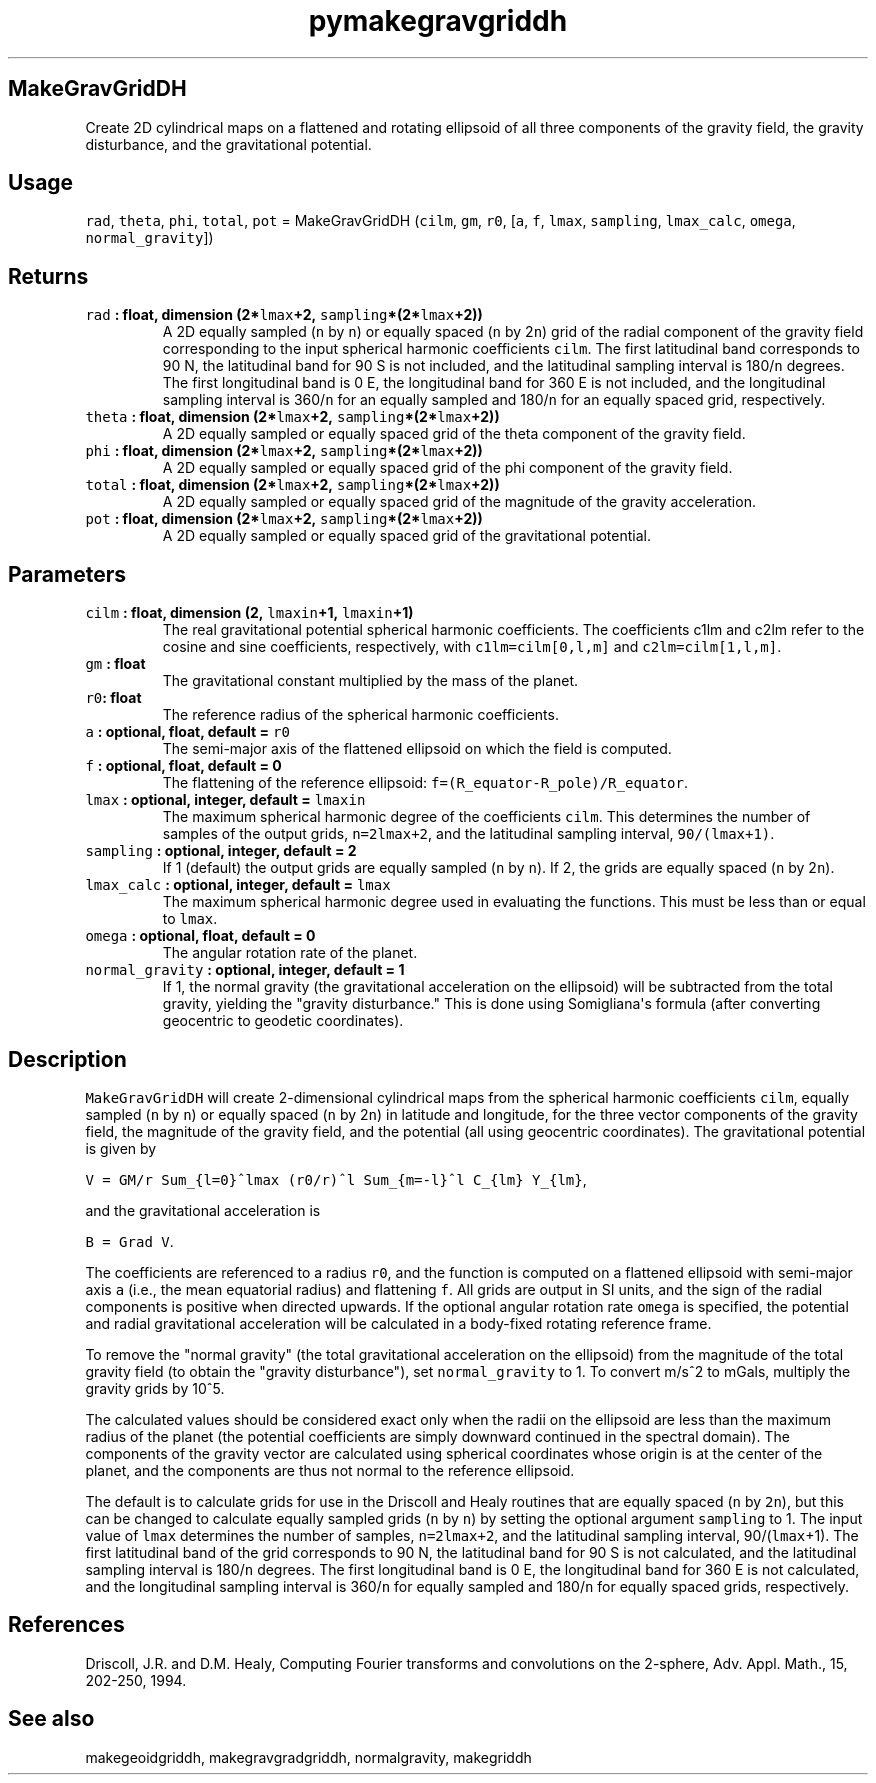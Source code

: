 .\" Automatically generated by Pandoc 1.18
.\"
.TH "pymakegravgriddh" "1" "2016\-12\-08" "Python" "SHTOOLS 4.0"
.hy
.SH MakeGravGridDH
.PP
Create 2D cylindrical maps on a flattened and rotating ellipsoid of all
three components of the gravity field, the gravity disturbance, and the
gravitational potential.
.SH Usage
.PP
\f[C]rad\f[], \f[C]theta\f[], \f[C]phi\f[], \f[C]total\f[], \f[C]pot\f[]
= MakeGravGridDH (\f[C]cilm\f[], \f[C]gm\f[], \f[C]r0\f[], [\f[C]a\f[],
\f[C]f\f[], \f[C]lmax\f[], \f[C]sampling\f[], \f[C]lmax_calc\f[],
\f[C]omega\f[], \f[C]normal_gravity\f[]])
.SH Returns
.TP
.B \f[C]rad\f[] : float, dimension (2*\f[C]lmax\f[]+2, \f[C]sampling\f[]*(2*\f[C]lmax\f[]+2))
A 2D equally sampled (\f[C]n\f[] by \f[C]n\f[]) or equally spaced
(\f[C]n\f[] by 2\f[C]n\f[]) grid of the radial component of the gravity
field corresponding to the input spherical harmonic coefficients
\f[C]cilm\f[].
The first latitudinal band corresponds to 90 N, the latitudinal band for
90 S is not included, and the latitudinal sampling interval is
180/\f[C]n\f[] degrees.
The first longitudinal band is 0 E, the longitudinal band for 360 E is
not included, and the longitudinal sampling interval is 360/\f[C]n\f[]
for an equally sampled and 180/\f[C]n\f[] for an equally spaced grid,
respectively.
.RS
.RE
.TP
.B \f[C]theta\f[] : float, dimension (2*\f[C]lmax\f[]+2, \f[C]sampling\f[]*(2*\f[C]lmax\f[]+2))
A 2D equally sampled or equally spaced grid of the theta component of
the gravity field.
.RS
.RE
.TP
.B \f[C]phi\f[] : float, dimension (2*\f[C]lmax\f[]+2, \f[C]sampling\f[]*(2*\f[C]lmax\f[]+2))
A 2D equally sampled or equally spaced grid of the phi component of the
gravity field.
.RS
.RE
.TP
.B \f[C]total\f[] : float, dimension (2*\f[C]lmax\f[]+2, \f[C]sampling\f[]*(2*\f[C]lmax\f[]+2))
A 2D equally sampled or equally spaced grid of the magnitude of the
gravity acceleration.
.RS
.RE
.TP
.B \f[C]pot\f[] : float, dimension (2*\f[C]lmax\f[]+2, \f[C]sampling\f[]*(2*\f[C]lmax\f[]+2))
A 2D equally sampled or equally spaced grid of the gravitational
potential.
.RS
.RE
.SH Parameters
.TP
.B \f[C]cilm\f[] : float, dimension (2, \f[C]lmaxin\f[]+1, \f[C]lmaxin\f[]+1)
The real gravitational potential spherical harmonic coefficients.
The coefficients c1lm and c2lm refer to the cosine and sine
coefficients, respectively, with \f[C]c1lm=cilm[0,l,m]\f[] and
\f[C]c2lm=cilm[1,l,m]\f[].
.RS
.RE
.TP
.B \f[C]gm\f[] : float
The gravitational constant multiplied by the mass of the planet.
.RS
.RE
.TP
.B \f[C]r0\f[]: float
The reference radius of the spherical harmonic coefficients.
.RS
.RE
.TP
.B \f[C]a\f[] : optional, float, default = \f[C]r0\f[]
The semi\-major axis of the flattened ellipsoid on which the field is
computed.
.RS
.RE
.TP
.B \f[C]f\f[] : optional, float, default = 0
The flattening of the reference ellipsoid:
\f[C]f=(R_equator\-R_pole)/R_equator\f[].
.RS
.RE
.TP
.B \f[C]lmax\f[] : optional, integer, default = \f[C]lmaxin\f[]
The maximum spherical harmonic degree of the coefficients \f[C]cilm\f[].
This determines the number of samples of the output grids,
\f[C]n=2lmax+2\f[], and the latitudinal sampling interval,
\f[C]90/(lmax+1)\f[].
.RS
.RE
.TP
.B \f[C]sampling\f[] : optional, integer, default = 2
If 1 (default) the output grids are equally sampled (\f[C]n\f[] by
\f[C]n\f[]).
If 2, the grids are equally spaced (\f[C]n\f[] by 2\f[C]n\f[]).
.RS
.RE
.TP
.B \f[C]lmax_calc\f[] : optional, integer, default = \f[C]lmax\f[]
The maximum spherical harmonic degree used in evaluating the functions.
This must be less than or equal to \f[C]lmax\f[].
.RS
.RE
.TP
.B \f[C]omega\f[] : optional, float, default = 0
The angular rotation rate of the planet.
.RS
.RE
.TP
.B \f[C]normal_gravity\f[] : optional, integer, default = 1
If 1, the normal gravity (the gravitational acceleration on the
ellipsoid) will be subtracted from the total gravity, yielding the
"gravity disturbance." This is done using Somigliana\[aq]s formula
(after converting geocentric to geodetic coordinates).
.RS
.RE
.SH Description
.PP
\f[C]MakeGravGridDH\f[] will create 2\-dimensional cylindrical maps from
the spherical harmonic coefficients \f[C]cilm\f[], equally sampled
(\f[C]n\f[] by \f[C]n\f[]) or equally spaced (\f[C]n\f[] by 2\f[C]n\f[])
in latitude and longitude, for the three vector components of the
gravity field, the magnitude of the gravity field, and the potential
(all using geocentric coordinates).
The gravitational potential is given by
.PP
\f[C]V\ =\ GM/r\ Sum_{l=0}^lmax\ (r0/r)^l\ Sum_{m=\-l}^l\ C_{lm}\ Y_{lm}\f[],
.PP
and the gravitational acceleration is
.PP
\f[C]B\ =\ Grad\ V\f[].
.PP
The coefficients are referenced to a radius \f[C]r0\f[], and the
function is computed on a flattened ellipsoid with semi\-major axis
\f[C]a\f[] (i.e., the mean equatorial radius) and flattening \f[C]f\f[].
All grids are output in SI units, and the sign of the radial components
is positive when directed upwards.
If the optional angular rotation rate \f[C]omega\f[] is specified, the
potential and radial gravitational acceleration will be calculated in a
body\-fixed rotating reference frame.
.PP
To remove the "normal gravity" (the total gravitational acceleration on
the ellipsoid) from the magnitude of the total gravity field (to obtain
the "gravity disturbance"), set \f[C]normal_gravity\f[] to 1.
To convert m/s^2 to mGals, multiply the gravity grids by 10^5.
.PP
The calculated values should be considered exact only when the radii on
the ellipsoid are less than the maximum radius of the planet (the
potential coefficients are simply downward continued in the spectral
domain).
The components of the gravity vector are calculated using spherical
coordinates whose origin is at the center of the planet, and the
components are thus not normal to the reference ellipsoid.
.PP
The default is to calculate grids for use in the Driscoll and Healy
routines that are equally spaced (\f[C]n\f[] by \f[C]2n\f[]), but this
can be changed to calculate equally sampled grids (\f[C]n\f[] by
\f[C]n\f[]) by setting the optional argument \f[C]sampling\f[] to 1.
The input value of \f[C]lmax\f[] determines the number of samples,
\f[C]n=2lmax+2\f[], and the latitudinal sampling interval,
90/(\f[C]lmax\f[]+1).
The first latitudinal band of the grid corresponds to 90 N, the
latitudinal band for 90 S is not calculated, and the latitudinal
sampling interval is 180/\f[C]n\f[] degrees.
The first longitudinal band is 0 E, the longitudinal band for 360 E is
not calculated, and the longitudinal sampling interval is 360/\f[C]n\f[]
for equally sampled and 180/\f[C]n\f[] for equally spaced grids,
respectively.
.SH References
.PP
Driscoll, J.R.
and D.M.
Healy, Computing Fourier transforms and convolutions on the 2\-sphere,
Adv.
Appl.
Math., 15, 202\-250, 1994.
.SH See also
.PP
makegeoidgriddh, makegravgradgriddh, normalgravity, makegriddh
